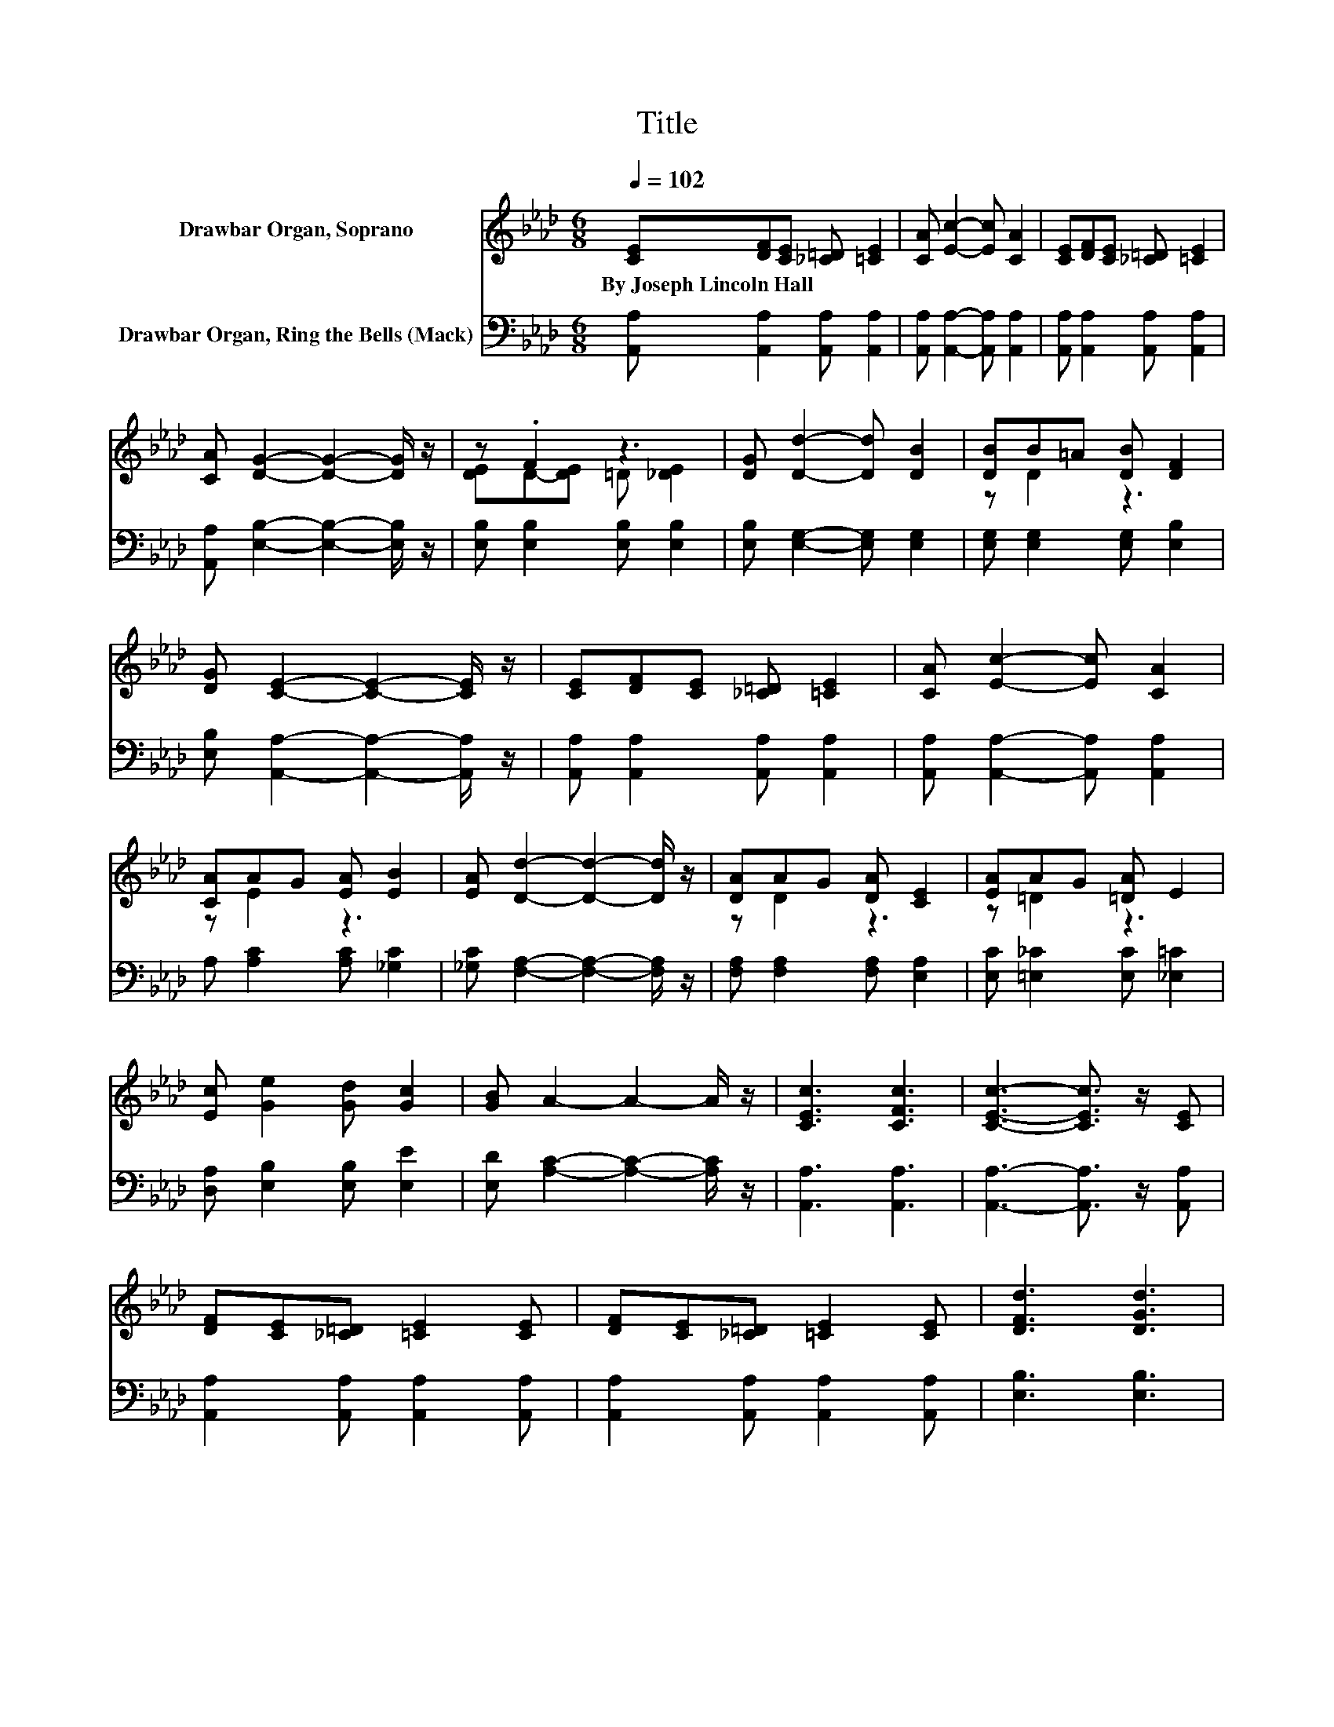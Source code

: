 X:1
T:Title
%%score ( 1 2 ) ( 3 4 )
L:1/8
Q:1/4=102
M:6/8
K:Ab
V:1 treble nm="Drawbar Organ, Soprano"
V:2 treble 
V:3 bass nm="Drawbar Organ, Ring the Bells (Mack)"
V:4 bass 
V:1
 [CE][DF][CE] [_C=D] [=CE]2 | [CA] [Ec]2- [Ec] [CA]2 | [CE][DF][CE] [_C=D] [=CE]2 | %3
w: By~Joseph~Lincoln~Hall * * * *|||
 [CA] [DG]2- [DG]2- [DG]/ z/ | z .F2 z3 | [DG] [Dd]2- [Dd] [DB]2 | [DB]B=A [DB] [DF]2 | %7
w: ||||
 [DG] [CE]2- [CE]2- [CE]/ z/ | [CE][DF][CE] [_C=D] [=CE]2 | [CA] [Ec]2- [Ec] [CA]2 | %10
w: |||
 [CA]AG [EA] [EB]2 | [EA] [Dd]2- [Dd]2- [Dd]/ z/ | [DA]AG [DA] [CE]2 | [EA]AG [=DA] E2 | %14
w: ||||
 [Ec] [Ge]2 [Gd] [Gc]2 | [GB] A2- A2- A/ z/ | [CEc]3 [CFc]3 | [CEc]3- [CEc]3/2 z/ [CE] | %18
w: ||||
 [DF][CE][_C=D] [=CE]2 [CE] | [DF][CE][_C=D] [=CE]2 [CE] | [DFd]3 [DGd]3 | %21
w: |||
 [DGd]3- [DGd]3/2 z/ [DF] | GF[D=E] [DF]2 [DF] | GF[D=E] [DF]2 [D_E] | [Ece]3 [Ece]3 | %25
w: ||||
 [EAe]3- [EAe]3/2 z/ [Ece] | [Ece]3 [=EBc=e]3 | [FAdf]6 | c e2 c e2 | B e2 B e2 | A6- | A6- | A6- | %33
w: ||||||||
 A3 z3 |] %34
w: |
V:2
 x6 | x6 | x6 | x6 | [DE]D-[DE] =D [_DE]2 | x6 | z D2 z3 | x6 | x6 | x6 | z E2 z3 | x6 | z D2 z3 | %13
 z =D2 z3 | x6 | x6 | x6 | x6 | x6 | x6 | x6 | x6 | .D3 z3 | .D3 z3 | x6 | x6 | x6 | x6 | E3 E3 | %29
 G3 G3 | C2 E FE=D | E2 E FE=D | E6- | E3 z3 |] %34
V:3
 [A,,A,] [A,,A,]2 [A,,A,] [A,,A,]2 | [A,,A,] [A,,A,]2- [A,,A,] [A,,A,]2 | %2
 [A,,A,] [A,,A,]2 [A,,A,] [A,,A,]2 | [A,,A,] [E,B,]2- [E,B,]2- [E,B,]/ z/ | %4
 [E,B,] [E,B,]2 [E,B,] [E,B,]2 | [E,B,] [E,G,]2- [E,G,] [E,G,]2 | [E,G,] [E,G,]2 [E,G,] [E,B,]2 | %7
 [E,B,] [A,,A,]2- [A,,A,]2- [A,,A,]/ z/ | [A,,A,] [A,,A,]2 [A,,A,] [A,,A,]2 | %9
 [A,,A,] [A,,A,]2- [A,,A,] [A,,A,]2 | A, [A,C]2 [A,C] [_G,C]2 | %11
 [_G,C] [F,A,]2- [F,A,]2- [F,A,]/ z/ | [F,A,] [F,A,]2 [F,A,] [E,A,]2 | %13
 [E,C] [=E,_C]2 [E,C] [_E,=C]2 | [D,A,] [E,B,]2 [E,B,] [E,E]2 | [E,D] [A,C]2- [A,C]2- [A,C]/ z/ | %16
 [A,,A,]3 [A,,A,]3 | [A,,A,]3- [A,,A,]3/2 z/ [A,,A,] | [A,,A,]2 [A,,A,] [A,,A,]2 [A,,A,] | %19
 [A,,A,]2 [A,,A,] [A,,A,]2 [A,,A,] | [E,B,]3 [E,B,]3 | [E,B,]3- [E,B,]3/2 z/ [E,B,] | %22
 [E,B,]2 [E,B,] [E,B,]2 [E,B,] | [E,B,]2 [E,B,] [E,B,]2 [E,B,] | [A,C]3 [A,C]3 | %25
 [A,C]3- [A,C]3/2 z/ [A,C] | [A,C]3 [C,G,B,]3 | [D,A,]6 | [E,A,C]3[K:treble] [EAc]3 | %29
 [E,B,D]3 [EBd]3 | f2 a bag | a2 a bag | a6- | a3 z3 |] %34
V:4
 x6 | x6 | x6 | x6 | x6 | x6 | x6 | x6 | x6 | x6 | x6 | x6 | x6 | x6 | x6 | x6 | x6 | x6 | x6 | %19
 x6 | x6 | x6 | x6 | x6 | x6 | x6 | x6 | x6 | x3[K:treble] x3 | x6 | F6- | F6- | F6- | F3 z3 |] %34

